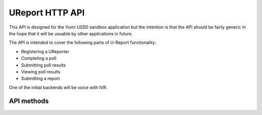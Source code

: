 .. UReport API for Vumi USSD sandbox application

UReport HTTP API
================

This API is designed for the Vumi USSD sandbox application but the
intention is that the API should be fairly generic in the hope that it
will be usuable by other applications in future.

The API is intended to cover the following parts of U-Report
functionality:

* Registering a UReporter
* Completing a poll
* Submitting poll results
* Viewing poll results
* Submitting a report

One of the initial backends will be voice with IVR.

API methods
-----------

.. http:get:: /users/(str:backend)/(str:user_address)

   Information on the given user.

   **Example request**:

   .. sourcecode:: http

      GET /users/vumi_go_sms/+256775551122
      Host: example.com
      Accept: application/json

   **Example response (success)**:

   .. sourcecode:: http

      HTTP/1.1 200 OK
      Content-Type: application/json

      {
        "success": true,
        "user": {
            "id": "1234",
            "registered": false,
            ...
        }
      }

   **Example response (error)**:

   .. sourcecode:: http

      HTTP/1.1 404 NOT FOUND
      Content-Type: application/json

      {
        "success": false,
        "reason": "User not found"
      }

   :reqheader Accept: Should be ``application/json``.
   :reqheader Authorization: Optional HTTP Basic authentication.

   :param str backend:
       The RapidSMS / U-Report backend the user is utilizing (e.g.
       ``vumi_go_ussd`` or ``vumi_go_voice``).
   :param str address:
       The address of the user (e.g. ``+256775551122``).

   :resheader Content-Type: ``application/json``.

   :statuscode 200: no error
   :statuscode 404: no user found

   .. called when a user first arrives at the Vumi Go voice/USSD menu (PDF 1)


.. http:get:: /users/(str:backend)/(str:user_address)/current_poll

   Retrieve a decription of the current poll.

   .. TODO: define JSON
   .. include poll_id

   :reqheader Accept: Should be ``application/json``.
   :reqheader Authorization: Optional HTTP Basic authentication.

   :param str backend:
       The RapidSMS / U-Report backend the user is utilizing (e.g.
       ``vumi_go_ussd`` or ``vumi_go_voice``).
   :param str address:
       The address of the user (e.g. ``+256775551122``).

   :resheader Content-Type: ``application/json``.

   :statuscode 200: no error
   :statuscode 404: no user found

   .. called while registering a user via the Vumi Go voice/USSD menu (PDF 2)


.. http:post:: /users/(str:backend)/(str:user_address)/submit_poll

   Submit a result for a poll.

   .. TODO: define JSON

   :reqheader Accept: Should be ``application/json``.
   :reqheader Authorization: Optional HTTP Basic authentication.

   :param str backend:
       The RapidSMS / U-Report backend the user is utilizing (e.g.
       ``vumi_go_ussd`` or ``vumi_go_voice``).
   :param str address:
       The address of the user (e.g. ``+256775551122``).

   .. called while registering a user or submitting the current poll (PDF 2 and 4.1)


.. http:get:: /users/(str:backend)/(str:user_address)/poll_result

   .. poll_results(ureport_backend, address, poll_id)
   .. TODO: define JSON

   .. called after answering a poll or view poll results (PDF 4.2 and 5.1)


.. http:get:: /users/(str:backend)/(str:user_address)/poll_topics

   .. poll_topics(ureport_backend, address)
   .. TODO: JSON
   .. include poll_ids

   .. called to retrieve a list of polls results are available for (PDF 5)


.. http:get:: /users/(str:backend)/(str:user_address)/submit_report

   .. submit_report(ureport_backend, address, report)

   .. called when submitting a report (PDF 6)
